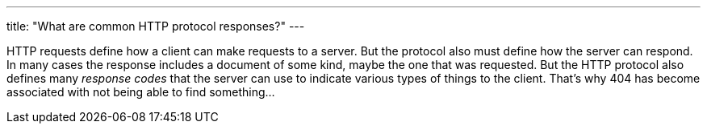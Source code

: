 ---
title: "What are common HTTP protocol responses?"
---

HTTP requests define how a client can make requests to a server.
//
But the protocol also must define how the server can respond.
//
In many cases the response includes a document of some kind, maybe the one
that was requested.
//
But the HTTP protocol also defines many _response codes_ that the server can
use to indicate various types of things to the client.
//
That's why 404 has become associated with not being able to find something...
